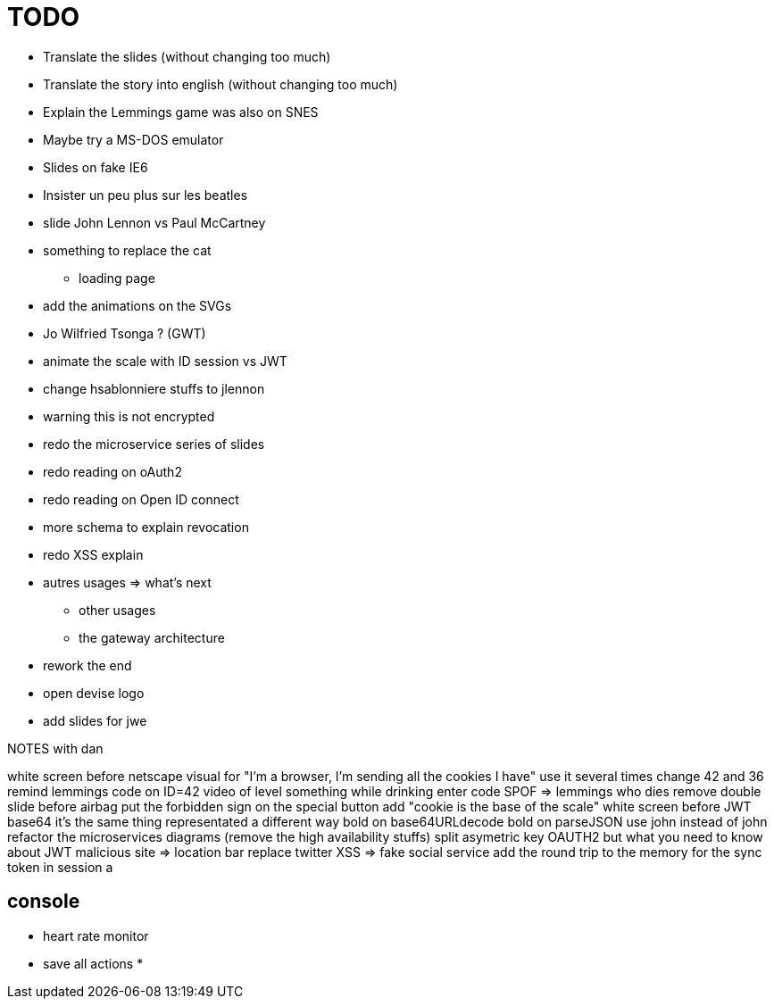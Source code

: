 = TODO

* Translate the slides (without changing too much)
* Translate the story into english (without changing too much)
* Explain the Lemmings game was also on SNES
* Maybe try a MS-DOS emulator
* Slides on fake IE6
* Insister un peu plus sur les beatles
* slide John Lennon vs Paul McCartney
* something to replace the cat
** loading page
* add the animations on the SVGs
* Jo Wilfried Tsonga ? (GWT)
* animate the scale with ID session vs JWT
* change hsablonniere stuffs to jlennon
* warning this is not encrypted
* redo the microservice series of slides
* redo reading on oAuth2
* redo reading on Open ID connect
* more schema to explain revocation
* redo XSS explain
* autres usages => what's next
** other usages
** the gateway architecture
* rework the end
* open devise logo
* add slides for jwe

NOTES with dan

white screen before netscape
visual for "I'm a browser, I'm sending all the cookies I have"
  use it several times
change 42 and 36
remind lemmings code on ID=42
video of level something while drinking
  enter code
SPOF => lemmings who dies
remove double slide before airbag
put the forbidden sign on the special button
add "cookie is the base of the scale"
white screen before JWT base64
// diagram with "JWT encoded not encrypted"
  it's the same thing representated a different way
bold on base64URLdecode
bold on parseJSON
use john instead of john
refactor the microservices diagrams (remove the high availability stuffs)
split asymetric key
OAUTH2 but what you need to know about JWT
malicious site => location bar
replace twitter XSS => fake social service
add the round trip to the memory for the sync token in session
a

== console

* heart rate monitor
* save all actions
*
